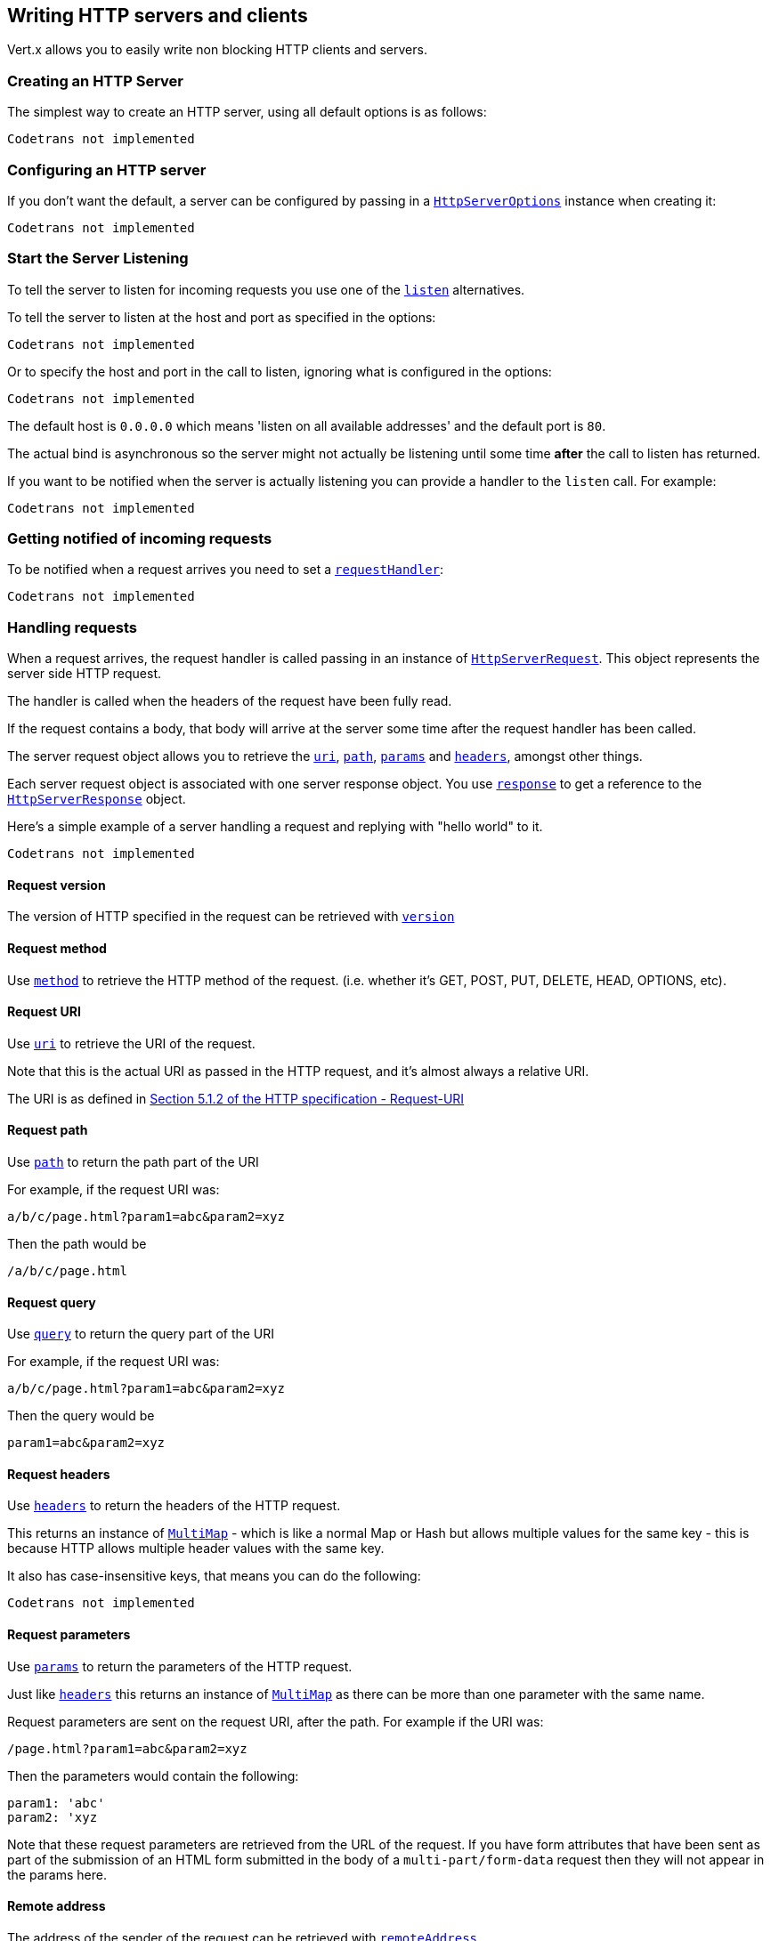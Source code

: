 == Writing HTTP servers and clients

Vert.x allows you to easily write non blocking HTTP clients and servers.

=== Creating an HTTP Server

The simplest way to create an HTTP server, using all default options is as follows:

[source,scala]
----
Codetrans not implemented
----

=== Configuring an HTTP server

If you don't want the default, a server can be configured by passing in a `link:../cheatsheet/HttpServerOptions.html[HttpServerOptions]`
instance when creating it:

[source,scala]
----
Codetrans not implemented
----

=== Start the Server Listening

To tell the server to listen for incoming requests you use one of the `link:scaladocs/io/vertx/scala/core/http/HttpServer.html#listen()[listen]`
alternatives.

To tell the server to listen at the host and port as specified in the options:

[source,scala]
----
Codetrans not implemented
----

Or to specify the host and port in the call to listen, ignoring what is configured in the options:

[source,scala]
----
Codetrans not implemented
----

The default host is `0.0.0.0` which means 'listen on all available addresses' and the default port is `80`.

The actual bind is asynchronous so the server might not actually be listening until some time *after* the call to
listen has returned.

If you want to be notified when the server is actually listening you can provide a handler to the `listen` call.
For example:

[source,scala]
----
Codetrans not implemented
----

=== Getting notified of incoming requests

To be notified when a request arrives you need to set a `link:scaladocs/io/vertx/scala/core/http/HttpServer.html#requestHandler(io.vertx.core.Handler)[requestHandler]`:

[source,scala]
----
Codetrans not implemented
----

=== Handling requests

When a request arrives, the request handler is called passing in an instance of `link:scaladocs/io/vertx/scala/core/http/HttpServerRequest.html[HttpServerRequest]`.
This object represents the server side HTTP request.

The handler is called when the headers of the request have been fully read.

If the request contains a body, that body will arrive at the server some time after the request handler has been called.

The server request object allows you to retrieve the `link:scaladocs/io/vertx/scala/core/http/HttpServerRequest.html#uri()[uri]`,
`link:scaladocs/io/vertx/scala/core/http/HttpServerRequest.html#path()[path]`, `link:scaladocs/io/vertx/scala/core/http/HttpServerRequest.html#params()[params]` and
`link:scaladocs/io/vertx/scala/core/http/HttpServerRequest.html#headers()[headers]`, amongst other things.

Each server request object is associated with one server response object. You use
`link:scaladocs/io/vertx/scala/core/http/HttpServerRequest.html#response()[response]` to get a reference to the `link:scaladocs/io/vertx/scala/core/http/HttpServerResponse.html[HttpServerResponse]`
object.

Here's a simple example of a server handling a request and replying with "hello world" to it.

[source,scala]
----
Codetrans not implemented
----

==== Request version

The version of HTTP specified in the request can be retrieved with `link:scaladocs/io/vertx/scala/core/http/HttpServerRequest.html#version()[version]`

==== Request method

Use `link:scaladocs/io/vertx/scala/core/http/HttpServerRequest.html#method()[method]` to retrieve the HTTP method of the request.
(i.e. whether it's GET, POST, PUT, DELETE, HEAD, OPTIONS, etc).

==== Request URI

Use `link:scaladocs/io/vertx/scala/core/http/HttpServerRequest.html#uri()[uri]` to retrieve the URI of the request.

Note that this is the actual URI as passed in the HTTP request, and it's almost always a relative URI.

The URI is as defined in http://www.w3.org/Protocols/rfc2616/rfc2616-sec5.html[Section 5.1.2 of the HTTP specification - Request-URI]

==== Request path

Use `link:scaladocs/io/vertx/scala/core/http/HttpServerRequest.html#path()[path]` to return the path part of the URI

For example, if the request URI was:

 a/b/c/page.html?param1=abc&param2=xyz

Then the path would be

 /a/b/c/page.html

==== Request query

Use `link:scaladocs/io/vertx/scala/core/http/HttpServerRequest.html#query()[query]` to return the query part of the URI

For example, if the request URI was:

 a/b/c/page.html?param1=abc&param2=xyz

Then the query would be

 param1=abc&param2=xyz

==== Request headers

Use `link:scaladocs/io/vertx/scala/core/http/HttpServerRequest.html#headers()[headers]` to return the headers of the HTTP request.

This returns an instance of `link:scaladocs/io/vertx/scala/core/MultiMap.html[MultiMap]` - which is like a normal Map or Hash but allows multiple
values for the same key - this is because HTTP allows multiple header values with the same key.

It also has case-insensitive keys, that means you can do the following:

[source,scala]
----
Codetrans not implemented
----

==== Request parameters

Use `link:scaladocs/io/vertx/scala/core/http/HttpServerRequest.html#params()[params]` to return the parameters of the HTTP request.

Just like `link:scaladocs/io/vertx/scala/core/http/HttpServerRequest.html#headers()[headers]` this returns an instance of `link:scaladocs/io/vertx/scala/core/MultiMap.html[MultiMap]`
as there can be more than one parameter with the same name.

Request parameters are sent on the request URI, after the path. For example if the URI was:

 /page.html?param1=abc&param2=xyz

Then the parameters would contain the following:

----
param1: 'abc'
param2: 'xyz
----

Note that these request parameters are retrieved from the URL of the request. If you have form attributes that
have been sent as part of the submission of an HTML form submitted in the body of a `multi-part/form-data` request
then they will not appear in the params here.

==== Remote address

The address of the sender of the request can be retrieved with `link:scaladocs/io/vertx/scala/core/http/HttpServerRequest.html#remoteAddress()[remoteAddress]`.

==== Absolute URI

The URI passed in an HTTP request is usually relative. If you wish to retrieve the absolute URI corresponding
to the request, you can get it with `link:scaladocs/io/vertx/scala/core/http/HttpServerRequest.html#absoluteURI()[absoluteURI]`

==== End handler

The `link:scaladocs/io/vertx/scala/core/http/HttpServerRequest.html#endHandler(io.vertx.core.Handler)[endHandler]` of the request is invoked when the entire request,
including any body has been fully read.

==== Reading Data from the Request Body

Often an HTTP request contains a body that we want to read. As previously mentioned the request handler is called
when just the headers of the request have arrived so the request object does not have a body at that point.

This is because the body may be very large (e.g. a file upload) and we don't generally want to buffer the entire
body in memory before handing it to you, as that could cause the server to exhaust available memory.

To receive the body, you can use the `link:scaladocs/io/vertx/scala/core/http/HttpServerRequest.html#handler(io.vertx.core.Handler)[handler]`  on the request,
this will get called every time a chunk of the request body arrives. Here's an example:

[source,scala]
----
Codetrans not implemented
----

The object passed into the handler is a `link:scaladocs/io/vertx/scala/core/buffer/Buffer.html[Buffer]`, and the handler can be called
multiple times as data arrives from the network, depending on the size of the body.

In some cases (e.g. if the body is small) you will want to aggregate the entire body in memory, so you could do
the aggregation yourself as follows:

[source,scala]
----
Codetrans not implemented
----

This is such a common case, that Vert.x provides a `link:scaladocs/io/vertx/scala/core/http/HttpServerRequest.html#bodyHandler(io.vertx.core.Handler)[bodyHandler]` to do this
for you. The body handler is called once when all the body has been received:

[source,scala]
----
Codetrans not implemented
----

==== Pumping requests

The request object is a `link:scaladocs/io/vertx/scala/core/streams/ReadStream.html[ReadStream]` so you can pump the request body to any
`link:scaladocs/io/vertx/scala/core/streams/WriteStream.html[WriteStream]` instance.

See the chapter on <<streams, streams and pumps>> for a detailed explanation.

==== Handling HTML forms

HTML forms can be submitted with either a content type of `application/x-www-form-urlencoded` or `multipart/form-data`.

For url encoded forms, the form attributes are encoded in the url, just like normal query parameters.

For multi-part forms they are encoded in the request body, and as such are not available until the entire body
has been read from the wire.

Multi-part forms can also contain file uploads.

If you want to retrieve the attributes of a multi-part form you should tell Vert.x that you expect to receive
such a form *before* any of the body is read by calling `link:scaladocs/io/vertx/scala/core/http/HttpServerRequest.html#setExpectMultipart(boolean)[setExpectMultipart]`
with true, and then you should retrieve the actual attributes using `link:scaladocs/io/vertx/scala/core/http/HttpServerRequest.html#formAttributes()[formAttributes]`
once the entire body has been read:

[source,scala]
----
Codetrans not implemented
----

==== Handling form file uploads

Vert.x can also handle file uploads which are encoded in a multi-part request body.

To receive file uploads you tell Vert.x to expect a multi-part form and set an
`link:scaladocs/io/vertx/scala/core/http/HttpServerRequest.html#uploadHandler(io.vertx.core.Handler)[uploadHandler]` on the request.

This handler will be called once for every
upload that arrives on the server.

The object passed into the handler is a `link:scaladocs/io/vertx/scala/core/http/HttpServerFileUpload.html[HttpServerFileUpload]` instance.

[source,scala]
----
Codetrans not implemented
----

File uploads can be large we don't provide the entire upload in a single buffer as that might result in memory
exhaustion, instead, the upload data is received in chunks:

[source,scala]
----
Codetrans not implemented
----

The upload object is a `link:scaladocs/io/vertx/scala/core/streams/ReadStream.html[ReadStream]` so you can pump the request body to any
`link:scaladocs/io/vertx/scala/core/streams/WriteStream.html[WriteStream]` instance. See the chapter on <<streams, streams and pumps>> for a
detailed explanation.

If you just want to upload the file to disk somewhere you can use `link:scaladocs/io/vertx/scala/core/http/HttpServerFileUpload.html#streamToFileSystem(java.lang.String)[streamToFileSystem]`:

[source,scala]
----
Codetrans not implemented
----

WARNING: Make sure you check the filename in a production system to avoid malicious clients uploading files
to arbitrary places on your filesystem. See <<Security notes, security notes>> for more information.

=== Sending back responses

The server response object is an instance of `link:scaladocs/io/vertx/scala/core/http/HttpServerResponse.html[HttpServerResponse]` and is obtained from the
request with `link:scaladocs/io/vertx/scala/core/http/HttpServerRequest.html#response()[response]`.

You use the response object to write a response back to the HTTP client.

==== Setting status code and message

The default HTTP status code for a response is `200`, representing `OK`.

Use `link:scaladocs/io/vertx/scala/core/http/HttpServerResponse.html#setStatusCode(int)[setStatusCode]` to set a different code.

You can also specify a custom status message with `link:scaladocs/io/vertx/scala/core/http/HttpServerResponse.html#setStatusMessage(java.lang.String)[setStatusMessage]`.

If you don't specify a status message, the default one corresponding to the status code will be used.

==== Writing HTTP responses

To write data to an HTTP response, you use one the `link:scaladocs/io/vertx/scala/core/http/HttpServerResponse.html#write(io.vertx.core.buffer.Buffer)[write]` operations.

These can be invoked multiple times before the response is ended. They can be invoked in a few ways:

With a single buffer:

[source,scala]
----
Codetrans not implemented
----

With a string. In this case the string will encoded using UTF-8 and the result written to the wire.

[source,scala]
----
Codetrans not implemented
----

With a string and an encoding. In this case the string will encoded using the specified encoding and the
result written to the wire.

[source,scala]
----
Codetrans not implemented
----

Writing to a response is asynchronous and always returns immediately after the write has been queued.

If you are just writing a single string or buffer to the HTTP response you can write it and end the response in a
single call to the `link:scaladocs/io/vertx/scala/core/http/HttpServerResponse.html#end(java.lang.String)[end]`

The first call to write results in the response header being being written to the response. Consequently, if you are
not using HTTP chunking then you must set the `Content-Length` header before writing to the response, since it will
be too late otherwise. If you are using HTTP chunking you do not have to worry.

==== Ending HTTP responses

Once you have finished with the HTTP response you should `link:scaladocs/io/vertx/scala/core/http/HttpServerResponse.html#end(java.lang.String)[end]` it.

This can be done in several ways:

With no arguments, the response is simply ended.

[source,scala]
----
Codetrans not implemented
----

It can also be called with a string or buffer in the same way `write` is called. In this case it's just the same as
calling write with a string or buffer followed by calling end with no arguments. For example:

[source,scala]
----
Codetrans not implemented
----

==== Closing the underlying connection

You can close the underlying TCP connection with `link:scaladocs/io/vertx/scala/core/http/HttpServerResponse.html#close()[close]`.

Non keep-alive connections will be automatically closed by Vert.x when the response is ended.

Keep-alive connections are not automatically closed by Vert.x by default. If you want keep-alive connections to be
closed after an idle time, then you configure `link:../cheatsheet/HttpServerOptions.html#idleTimeout[idleTimeout]`.

==== Setting response headers

HTTP response headers can be added to the response by adding them directly to the
`link:scaladocs/io/vertx/scala/core/http/HttpServerResponse.html#headers()[headers]`:

[source,scala]
----
Codetrans not implemented
----

Or you can use `link:scaladocs/io/vertx/scala/core/http/HttpServerResponse.html#putHeader(java.lang.String,%20java.lang.String)[putHeader]`

[source,scala]
----
Codetrans not implemented
----

Headers must all be added before any parts of the response body are written.

==== Chunked HTTP responses and trailers

Vert.x supports http://en.wikipedia.org/wiki/Chunked_transfer_encoding[HTTP Chunked Transfer Encoding].

This allows the HTTP response body to be written in chunks, and is normally used when a large response body is
being streamed to a client and the total size is not known in advance.

You put the HTTP response into chunked mode as follows:

[source,scala]
----
Codetrans not implemented
----

Default is non-chunked. When in chunked mode, each call to one of the `link:scaladocs/io/vertx/scala/core/http/HttpServerResponse.html#write(io.vertx.core.buffer.Buffer)[write]`
methods will result in a new HTTP chunk being written out.

When in chunked mode you can also write HTTP response trailers to the response. These are actually written in
the final chunk of the response.

To add trailers to the response, add them directly to the `link:scaladocs/io/vertx/scala/core/http/HttpServerResponse.html#trailers()[trailers]`.

[source,scala]
----
Codetrans not implemented
----

Or use `link:scaladocs/io/vertx/scala/core/http/HttpServerResponse.html#putTrailer(java.lang.String,%20java.lang.String)[putTrailer]`.

[source,scala]
----
Codetrans not implemented
----

==== Serving files directly from disk

If you were writing a web server, one way to serve a file from disk would be to open it as an `link:scaladocs/io/vertx/scala/core/file/AsyncFile.html[AsyncFile]`
and pump it to the HTTP response.

Or you could load it it one go using `link:scaladocs/io/vertx/scala/core/file/FileSystem.html#readFile(java.lang.String,%20io.vertx.core.Handler)[readFile]` and write it straight to the response.

Alternatively, Vert.x provides a method which allows you to serve a file from disk to an HTTP response in one operation.
Where supported by the underlying operating system this may result in the OS directly transferring bytes from the
file to the socket without being copied through user-space at all.

This is done by using `link:scaladocs/io/vertx/scala/core/http/HttpServerResponse.html#sendFile(java.lang.String)[sendFile]`, and is usually more efficient for large
files, but may be slower for small files.

Here's a very simple web server that serves files from the file system using sendFile:

[source,scala]
----
Codetrans not implemented
----

Sending a file is asynchronous and may not complete until some time after the call has returned. If you want to
be notified when the file has been writen you can use `link:scaladocs/io/vertx/scala/core/http/HttpServerResponse.html#sendFile(java.lang.String,%20io.vertx.core.Handler)[sendFile]`

NOTE: If you use `sendFile` while using HTTPS it will copy through user-space, since if the kernel is copying data
directly from disk to socket it doesn't give us an opportunity to apply any encryption.

WARNING: If you're going to write web servers directly using Vert.x be careful that users cannot exploit the
path to access files outside the directory from which you want to serve them. It may be safer instead to use
Vert.x Web.

==== Pumping responses

The server response is a `link:scaladocs/io/vertx/scala/core/streams/WriteStream.html[WriteStream]` instance so you can pump to it from any
`link:scaladocs/io/vertx/scala/core/streams/ReadStream.html[ReadStream]`, e.g. `link:scaladocs/io/vertx/scala/core/file/AsyncFile.html[AsyncFile]`, `link:scaladocs/io/vertx/scala/core/net/NetSocket.html[NetSocket]`,
`link:scaladocs/io/vertx/scala/core/http/WebSocket.html[WebSocket]` or `link:scaladocs/io/vertx/scala/core/http/HttpServerRequest.html[HttpServerRequest]`.

Here's an example which echoes the request body back in the response for any PUT methods.
It uses a pump for the body, so it will work even if the HTTP request body is much larger than can fit in memory
at any one time:

[source,scala]
----
Codetrans not implemented
----

=== HTTP Compression

Vert.x comes with support for HTTP Compression out of the box.

This means you are able to automatically compress the body of the responses before they are sent back to the client.

If the client does not support HTTP compression the responses are sent back without compressing the body.

This allows to handle Client that support HTTP Compression and those that not support it at the same time.

To enable compression use can configure it with `link:../cheatsheet/HttpServerOptions.html#compressionSupported[compressionSupported]`.

By default compression is not enabled.

When HTTP compression is enabled the server will check if the client incldes an `Accept-Encoding` header which
includes the supported compressions. Commonly used are deflate and gzip. Both are supported by Vert.x.

If such a header is found the server will automatically compress the body of the response with one of the supported
compressions and send it back to the client.

Be aware that compression may be able to reduce network traffic but is more CPU-intensive.

=== Creating an HTTP client

You create an `link:scaladocs/io/vertx/scala/core/http/HttpClient.html[HttpClient]` instance with default options as follows:

[source,scala]
----
Codetrans not implemented
----

If you want to configure options for the client, you create it as follows:

[source,scala]
----
Codetrans not implemented
----

=== Making requests

The http client is very flexible and there are various ways you can make requests with it.


Often you want to make many requests to the same host/port with an http client. To avoid you repeating the host/port
every time you make a request you can configure the client with a default host/port:

[source,scala]
----
Codetrans not implemented
----

Alternatively if you find yourself making lots of requests to different host/ports with the same client you can
simply specify the host/port when doing the request.

[source,scala]
----
Codetrans not implemented
----

Both methods of specifying host/port are supported for all the different ways of making requests with the client.

==== Simple requests with no request body

Often, you'll want to make HTTP requests with no request body. This is usually the case with HTTP GET, OPTIONS and
HEAD requests.

The simplest way to do this with the Vert.x http client is using the methods prefixed with `Now`. For example
`link:scaladocs/io/vertx/scala/core/http/HttpClient.html#getNow(int,%20java.lang.String,%20java.lang.String,%20io.vertx.core.Handler)[getNow]`.

These methods create the http request and send it in a single method call and allow you to provide a handler that will be
called with the http response when it comes back.

[source,scala]
----
Codetrans not implemented
----

==== Writing general requests

At other times you don't know the request method you want to send until run-time. For that use case we provide
general purpose request methods such as `link:scaladocs/io/vertx/scala/core/http/HttpClient.html#request(io.vertx.core.http.HttpMethod,%20int,%20java.lang.String,%20java.lang.String)[request]` which allow you to specify
the HTTP method at run-time:

[source,scala]
----
Codetrans not implemented
----

==== Writing request bodies

Sometimes you'll want to write requests which have a body, or perhaps you want to write headers to a request
before sending it.

To do this you can call one of the specific request methods such as `link:scaladocs/io/vertx/scala/core/http/HttpClient.html#post(int,%20java.lang.String,%20java.lang.String)[post]` or
one of the general purpose request methods such as `link:scaladocs/io/vertx/scala/core/http/HttpClient.html#request(io.vertx.core.http.HttpMethod,%20int,%20java.lang.String,%20java.lang.String)[request]`.

These methods don't send the request immediately, but instead return an instance of `link:scaladocs/io/vertx/scala/core/http/HttpClientRequest.html[HttpClientRequest]`
which can be used to write to the request body or write headers.

Here are some examples of writing a POST request with a body:
m
[source,scala]
----
Codetrans not implemented
----

Methods exist to write strings in UTF-8 encoding and in any specific encoding and to write buffers:

[source,scala]
----
Codetrans not implemented
----

If you are just writing a single string or buffer to the HTTP request you can write it and end the request in a
single call to the `end` function.

[source,scala]
----
Codetrans not implemented
----

When you're writing to a request, the first call to `write` will result in the request headers being written
out to the wire.

The actual write is asynchronous and might not occur until some time after the call has returned.

Non-chunked HTTP requests with a request body require a `Content-Length` header to be provided.

Consequently, if you are not using chunked HTTP then you must set the `Content-Length` header before writing
to the request, as it will be too late otherwise.

If you are calling one of the `end` methods that take a string or buffer then Vert.x will automatically calculate
and set the `Content-Length` header before writing the request body.

If you are using HTTP chunking a a `Content-Length` header is not required, so you do not have to calculate the size
up-front.

==== Writing request headers

You can write headers to a request using the `link:scaladocs/io/vertx/scala/core/http/HttpClientRequest.html#headers()[headers]` multi-map as follows:

[source,scala]
----
Codetrans not implemented
----

The headers are an instance of `link:scaladocs/io/vertx/scala/core/MultiMap.html[MultiMap]` which provides operations for adding, setting and removing
entries. Http headers allow more than one value for a specific key.

You can also write headers using `link:scaladocs/io/vertx/scala/core/http/HttpClientRequest.html#putHeader(java.lang.String,%20java.lang.String)[putHeader]`

[source,scala]
----
Codetrans not implemented
----

If you wish to write headers to the request you must do so before any part of the request body is written.

==== Ending HTTP requests

Once you have finished with the HTTP request you must end it with one of the `link:scaladocs/io/vertx/scala/core/http/HttpClientRequest.html#end(java.lang.String)[end]`
operations.

Ending a request causes any headers to be written, if they have not already been written and the request to be marked
as complete.

Requests can be ended in several ways. With no arguments the request is simply ended:

[source,scala]
----
Codetrans not implemented
----

Or a string or buffer can be provided in the call to `end`. This is like calling `write` with the string or buffer
before calling `end` with no arguments

[source,scala]
----
Codetrans not implemented
----

==== Chunked HTTP requests

Vert.x supports http://en.wikipedia.org/wiki/Chunked_transfer_encoding[HTTP Chunked Transfer Encoding] for requests.

This allows the HTTP request body to be written in chunks, and is normally used when a large request body is being streamed
to the server, whose size is not known in advance.

You put the HTTP request into chunked mode using `link:scaladocs/io/vertx/scala/core/http/HttpClientRequest.html#setChunked(boolean)[setChunked]`.

In chunked mode each call to write will cause a new chunk to be written to the wire. In chunked mode there is
no need to set the `Content-Length` of the request up-front.

[source,scala]
----
Codetrans not implemented
----

==== Request timeouts

You can set a timeout for a specific http request using `link:scaladocs/io/vertx/scala/core/http/HttpClientRequest.html#setTimeout(long)[setTimeout]`.

If the request does not return any data within the timeout period an exception will be passed to the exception handler
(if provided) and the request will be closed.

==== Handling exceptions

You can handle exceptions corresponding to a request by setting an exception handler on the
`link:scaladocs/io/vertx/scala/core/http/HttpClientRequest.html[HttpClientRequest]` instance:

[source,scala]
----
Codetrans not implemented
----

This does not handle non _2xx_ response that need to be handled in the
`link:scaladocs/io/vertx/scala/core/http/HttpClientResponse.html[HttpClientResponse]` code:

[source, scala]
----
Codetrans not implemented
----

IMPORTANT: `XXXNow` methods cannot receive an exception handler.

==== Specifying a handler on the client request

Instead of providing a response handler in the call to create the client request object, alternatively, you can
not provide a handler when the request is created and set it later on the request object itself, using
`link:scaladocs/io/vertx/scala/core/http/HttpClientRequest.html#handler(io.vertx.core.Handler)[handler]`, for example:

[source,scala]
----
Codetrans not implemented
----

==== Using the request as a stream

The `link:scaladocs/io/vertx/scala/core/http/HttpClientRequest.html[HttpClientRequest]` instance is also a `link:scaladocs/io/vertx/scala/core/streams/WriteStream.html[WriteStream]` which means
you can pump to it from any `link:scaladocs/io/vertx/scala/core/streams/ReadStream.html[ReadStream]` instance.

For, example, you could pump a file on disk to a http request body as follows:

[source,scala]
----
Codetrans not implemented
----

=== Handling http responses

You receive an instance of `link:scaladocs/io/vertx/scala/core/http/HttpClientResponse.html[HttpClientResponse]` into the handler that you specify in of
the request methods or by setting a handler directly on the `link:scaladocs/io/vertx/scala/core/http/HttpClientRequest.html[HttpClientRequest]` object.

You can query the status code and the status message of the response with `link:scaladocs/io/vertx/scala/core/http/HttpClientResponse.html#statusCode()[statusCode]`
and `link:scaladocs/io/vertx/scala/core/http/HttpClientResponse.html#statusMessage()[statusMessage]`.

[source,scala]
----
Codetrans not implemented
----

==== Using the response as a stream

The `link:scaladocs/io/vertx/scala/core/http/HttpClientResponse.html[HttpClientResponse]` instance is also a `link:scaladocs/io/vertx/scala/core/streams/ReadStream.html[ReadStream]` which means
you can pump it to any `link:scaladocs/io/vertx/scala/core/streams/WriteStream.html[WriteStream]` instance.

==== Response headers and trailers

Http responses can contain headers. Use `link:scaladocs/io/vertx/scala/core/http/HttpClientResponse.html#headers()[headers]` to get the headers.

The object returned is a `link:scaladocs/io/vertx/scala/core/MultiMap.html[MultiMap]` as HTTP headers can contain multiple values for single keys.

[source,scala]
----
Codetrans not implemented
----

Chunked HTTP responses can also contain trailers - these are sent in the last chunk of the response body.

You use `link:scaladocs/io/vertx/scala/core/http/HttpClientResponse.html#trailers()[trailers]` to get the trailers. Trailers are also a `link:scaladocs/io/vertx/scala/core/MultiMap.html[MultiMap]`.

==== Reading the request body

The response handler is called when the headers of the response have been read from the wire.

If the response has a body this might arrive in several pieces some time after the headers have been read. We
don't wait for all the body to arrive before calling the response handler as the response could be very large and we
might be waiting a long time, or run out of memory for large responses.

As parts of the response body arrive, the `link:scaladocs/io/vertx/scala/core/http/HttpClientResponse.html#handler(io.vertx.core.Handler)[handler]` is called with
a `link:scaladocs/io/vertx/scala/core/buffer/Buffer.html[Buffer]` representing the piece of the body:

[source,scala]
----
Codetrans not implemented
----

If you know the response body is not very large and want to aggregate it all in memory before handling it, you can
either aggregate it yourself:

[source,scala]
----
Codetrans not implemented
----

Or you can use the convenience `link:scaladocs/io/vertx/scala/core/http/HttpClientResponse.html#bodyHandler(io.vertx.core.Handler)[bodyHandler]` which
is called with the entire body when the response has been fully read:

[source,scala]
----
Codetrans not implemented
----

==== Response end handler

The response `link:scaladocs/io/vertx/scala/core/http/HttpClientResponse.html#endHandler(io.vertx.core.Handler)[endHandler]` is called when the entire response body has been read
or immediately after the headers have been read and the response handler has been called if there is no body.

==== Reading cookies from the response

You can retrieve the list of cookies from a response using `link:scaladocs/io/vertx/scala/core/http/HttpClientResponse.html#cookies()[cookies]`.

Alternatively you can just parse the `Set-Cookie` headers yourself in the response.


==== 100-Continue handling

According to the http://www.w3.org/Protocols/rfc2616/rfc2616-sec8.html[HTTP 1.1 specification] a client can set a
header `Expect: 100-Continue` and send the request header before sending the rest of the request body.

The server can then respond with an interim response status `Status: 100 (Continue)` to signify to the client that
it is ok to send the rest of the body.

The idea here is it allows the server to authorise and accept/reject the request before large amounts of data are sent.
Sending large amounts of data if the request might not be accepted is a waste of bandwidth and ties up the server
in reading data that it will just discard.

Vert.x allows you to set a `link:scaladocs/io/vertx/scala/core/http/HttpClientRequest.html#continueHandler(io.vertx.core.Handler)[continueHandler]` on the
client request object

This will be called if the server sends back a `Status: 100 (Continue)` response to signify that it is ok to send
the rest of the request.

This is used in conjunction with `link:scaladocs/io/vertx/scala/core/http/HttpClientRequest.html#sendHead()[sendHead]`to send the head of the request.

Here's an example:

[source,scala]
----
Codetrans not implemented
----

On the server side a Vert.x http server can be configured to automatically send back 100 Continue interim responses
when it receives an `Expect: 100-Continue` header.
This is done by setting the option `link:../cheatsheet/HttpServerOptions.html#handle100ContinueAutomatically[handle100ContinueAutomatically]`.

If you'd prefer to decide whether to send back continue responses manually, then this property should be set to
`false` (the default), then you can inspect the headers and call `link:scaladocs/io/vertx/scala/core/http/HttpServerResponse.html#writeContinue()[writeContinue]`
if you wish the client to continue sending the body or you can reject the request by sending back a failure status code
if you don't want it to send the body. For example:



=== Enabling compression on the client

The http client comes with support for HTTP Compression out of the box.

This means the client can let the remote http server know that it supports compression, and will be able to handle
compressed response bodies.

An http server is free to either compress with one of the supported compression algorithms or to send the body back
without compressing it at all. So this is only a hint for the Http server which it may ignore at will.

To tell the http server which compression is supported by the client it will include an `Accept-Encoding` header with
the supported compression algorithm as value. Multiple compression algorithms are supported. In case of Vert.x this
will result in the following header added:

 Accept-Encoding: gzip, deflate

The server will choose then from one of these. You can detect if a server ompressed the body by checking for the
`Content-Encoding` header in the response sent back from it.

If the body of the response was compressed via gzip it will include for example the following header:

 Content-Encoding: gzip

To enable compression set `link:../cheatsheet/HttpClientOptions.html#tryUseCompression[tryUseCompression]` on the options
used when creating the client.

By default compression is disabled.

=== Pooling and keep alive

Http keep alive allows http connections to be used for more than one request. This can be a more efficient use of
connections when you're making multiple requests to the same server.

The http client supports pooling of connections, allowing you to reuse connections between requests.

For pooling to work, keep alive must be true using `link:../cheatsheet/HttpClientOptions.html#keepAlive[keepAlive]`
on the options used when configuring the client. The default value is true.

When keep alive is enabled. Vert.x will add a `Connection: Keep-Alive` header to each HTTP request sent.

The maximum number of connections to pool *for each server* is configured using `link:../cheatsheet/HttpClientOptions.html#maxPoolSize[maxPoolSize]`

When making a request with pooling enabled, Vert.x will create a new connection if there are less than the maximum number of
connections already created for that server, otherwise it will add the request to a queue.

When a response returns, if there are pending requests for the server, then the connection will be reused, otherwise
it will be closed.

This gives the benefits of keep alive when the client is loaded but means we don't keep connections hanging around
unnecessarily when there would be no benefits anyway.

=== Pipe-lining

The client also supports pipe-lining of requests on a connection.

Pipe-lining means another request is sent on the same connection before the response from the preceding one has
returned. Pipe-lining is not appropriate for all requests.

To enable pipe-lining, it must be enabled using `link:../cheatsheet/HttpClientOptions.html#pipelining[pipelining]`.
By default pipe-lining is disabled.

When pipe-lining is enabled requests will be written to connections without waiting for previous responses to return.

When pipe-line responses return at the client, the connection will be automatically closed when all in-flight
responses have returned and there are no outstanding pending requests to write.

=== Server sharing

When several HTTP servers listen on the same port, vert.x orchestrates the request handling using a
round-robin strategy.

Let's take a verticle creating a HTTP server such as:

.io.vertx.examples.http.sharing.HttpServerVerticle
[source,scala]
----
Codetrans not implemented
----

This service is listening on the port 8080. So, when this verticle is instantiated multiple times as with:
`vertx run io.vertx.examples.http.sharing.HttpServerVerticle -instances 2`, what's happening ? If both
verticles would bind to the same port, you would receive a socket exception. Fortunately, vert.x is handling
this case for you. When you deploy another server on the same host and port as an existing server it doesn't
actually try and create a new server listening on the same host/port. It binds only once to the socket. When
receiving a request it calls the server handlers following a round robin strategy.

Let's now imagine a client such as:
[source,scala]
----
Codetrans not implemented
----

Vert.x delegates the requests to one of the server sequentially:

[source]
----
Hello from i.v.e.h.s.HttpServerVerticle@1
Hello from i.v.e.h.s.HttpServerVerticle@2
Hello from i.v.e.h.s.HttpServerVerticle@1
Hello from i.v.e.h.s.HttpServerVerticle@2
...
----

Consequently the servers can scale over available cores while each Vert.x verticle instance remains strictly
single threaded, and you don't have to do any special tricks like writing load-balancers in order to scale your
server on your multi-core machine.

=== Using HTTPS with Vert.x

Vert.x http servers and clients can be configured to use HTTPS in exactly the same way as net servers.

Please see <<ssl, configuring net servers to use SSL>> for more information.

=== WebSockets

http://en.wikipedia.org/wiki/WebSocket[WebSockets] are a web technology that allows a full duplex socket-like
connection between HTTP servers and HTTP clients (typically browsers).

Vert.x supports WebSockets on both the client and server-side.

==== WebSockets on the server

There are two ways of handling WebSockets on the server side.

===== WebSocket handler

The first way involves providing a `link:scaladocs/io/vertx/scala/core/http/HttpServer.html#websocketHandler(io.vertx.core.Handler)[websocketHandler]`
on the server instance.

When a WebSocket connection is made to the server, the handler will be called, passing in an instance of
`link:scaladocs/io/vertx/scala/core/http/ServerWebSocket.html[ServerWebSocket]`.

[source,scala]
----
Codetrans not implemented
----

You can choose to reject the WebSocket by calling `link:scaladocs/io/vertx/scala/core/http/ServerWebSocket.html#reject()[reject]`.

[source,scala]
----
Codetrans not implemented
----

===== Upgrading to WebSocket

The second way of handling WebSockets is to handle the HTTP Upgrade request that was sent from the client, and
call `link:scaladocs/io/vertx/scala/core/http/HttpServerRequest.html#upgrade()[upgrade]` on the server request.

[source,scala]
----
Codetrans not implemented
----

===== The server WebSocket

The `link:scaladocs/io/vertx/scala/core/http/ServerWebSocket.html[ServerWebSocket]` instance enables you to retrieve the `link:scaladocs/io/vertx/scala/core/http/ServerWebSocket.html#headers()[headers]`,
`link:scaladocs/io/vertx/scala/core/http/ServerWebSocket.html#path()[path]` path}, `link:scaladocs/io/vertx/scala/core/http/ServerWebSocket.html#query()[query]` and
`link:scaladocs/io/vertx/scala/core/http/ServerWebSocket.html#uri()[uri]` URI} of the HTTP request of the WebSocket handshake.

==== WebSockets on the client

The Vert.x `link:scaladocs/io/vertx/scala/core/http/HttpClient.html[HttpClient]` supports WebSockets.

You can connect a WebSocket to a server using one of the `link:scaladocs/io/vertx/scala/core/http/HttpClient.html#websocket(int,%20java.lang.String,%20java.lang.String,%20io.vertx.core.Handler)[websocket]` operations and
providing a handler.

The handler will be called with an instance of `link:scaladocs/io/vertx/scala/core/http/WebSocket.html[WebSocket]` when the connection has been made:

[source,scala]
----
Codetrans not implemented
----

==== Writing messages to WebSockets

If you wish to write a single binary WebSocket message to the WebSocket you can do this with
`link:scaladocs/io/vertx/scala/core/http/WebSocket.html#writeBinaryMessage(io.vertx.core.buffer.Buffer)[writeBinaryMessage]`:

[source,scala]
----
Codetrans not implemented
----

If the WebSocket message is larger than the maximum websocket frame size as configured with
`link:../cheatsheet/HttpClientOptions.html#maxWebsocketFrameSize[maxWebsocketFrameSize]`
then Vert.x will split it into multiple WebSocket frames before sending it on the wire.

==== Writing frames to WebSockets

A WebSocket message can be composed of multiple frames. In this case the first frame is either a _binary_ or _text_ frame
followed by zero or more _continuation_ frames.

The last frame in the message is marked as _final_.

To send a message consisting of multiple frames you create frames using
`link:scaladocs/io/vertx/scala/core/http/WebSocketFrame.html#binaryFrame(io.vertx.core.buffer.Buffer,%20boolean)[WebSocketFrame.binaryFrame]`
, `link:scaladocs/io/vertx/scala/core/http/WebSocketFrame.html#textFrame(java.lang.String,%20boolean)[WebSocketFrame.textFrame]` or
`link:scaladocs/io/vertx/scala/core/http/WebSocketFrame.html#continuationFrame(io.vertx.core.buffer.Buffer,%20boolean)[WebSocketFrame.continuationFrame]` and write them
to the WebSocket using `link:scaladocs/io/vertx/scala/core/http/WebSocket.html#writeFrame(io.vertx.core.http.WebSocketFrame)[writeFrame]`.

Here's an example for binary frames:

[source,scala]
----
Codetrans not implemented
----

In many cases you just want to send a websocket message that consists of a single final frame, so we provide a couple
of shortcut methods to do that with `link:scaladocs/io/vertx/scala/core/http/WebSocket.html#writeFinalBinaryFrame(io.vertx.core.buffer.Buffer)[writeFinalBinaryFrame]`
and `link:scaladocs/io/vertx/scala/core/http/WebSocket.html#writeFinalTextFrame(java.lang.String)[writeFinalTextFrame]`.

Here's an example:

[source,scala]
----
Codetrans not implemented
----

==== Reading frames from WebSockets

To read frames from a WebSocket you use the `link:scaladocs/io/vertx/scala/core/http/WebSocket.html#frameHandler(io.vertx.core.Handler)[frameHandler]`.

The frame handler will be called with instances of `link:scaladocs/io/vertx/scala/core/http/WebSocketFrame.html[WebSocketFrame]` when a frame arrives,
for example:

[source,scala]
----
Codetrans not implemented
----

==== Closing WebSockets

Use `link:scaladocs/io/vertx/scala/core/http/WebSocketBase.html#close()[close]` to close the WebSocket connection when you have finished with it.

==== Streaming WebSockets

The `link:scaladocs/io/vertx/scala/core/http/WebSocket.html[WebSocket]` instance is also a `link:scaladocs/io/vertx/scala/core/streams/ReadStream.html[ReadStream]` and a
`link:scaladocs/io/vertx/scala/core/streams/WriteStream.html[WriteStream]` so it can be used with pumps.

When using a WebSocket as a write stream or a read stream it can only be used with WebSockets connections that are
used with binary frames that are no split over multiple frames.

=== Automatic clean-up in verticles

If you're creating http servers and clients from inside verticles, those servers and clients will be automatically closed
when the verticle is undeployed.
